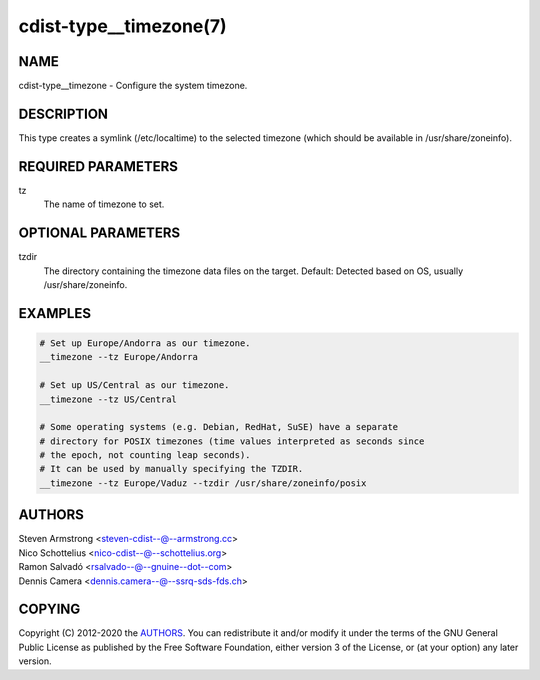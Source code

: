 cdist-type__timezone(7)
=======================

NAME
----
cdist-type__timezone - Configure the system timezone.


DESCRIPTION
-----------
This type creates a symlink (/etc/localtime) to the selected timezone
(which should be available in /usr/share/zoneinfo).


REQUIRED PARAMETERS
-------------------
tz
    The name of timezone to set.


OPTIONAL PARAMETERS
-------------------
tzdir
    The directory containing the timezone data files on the target.
    Default: Detected based on OS, usually /usr/share/zoneinfo.


EXAMPLES
--------

.. code-block:: sh

    # Set up Europe/Andorra as our timezone.
    __timezone --tz Europe/Andorra

    # Set up US/Central as our timezone.
    __timezone --tz US/Central

    # Some operating systems (e.g. Debian, RedHat, SuSE) have a separate
    # directory for POSIX timezones (time values interpreted as seconds since
    # the epoch, not counting leap seconds).
    # It can be used by manually specifying the TZDIR.
    __timezone --tz Europe/Vaduz --tzdir /usr/share/zoneinfo/posix


AUTHORS
-------
| Steven Armstrong <steven-cdist--@--armstrong.cc>
| Nico Schottelius <nico-cdist--@--schottelius.org>
| Ramon Salvadó <rsalvado--@--gnuine--dot--com>
| Dennis Camera <dennis.camera--@--ssrq-sds-fds.ch>


COPYING
-------
Copyright \(C) 2012-2020 the `AUTHORS`_. You can redistribute it
and/or modify it under the terms of the GNU General Public License as
published by the Free Software Foundation, either version 3 of the
License, or (at your option) any later version.
